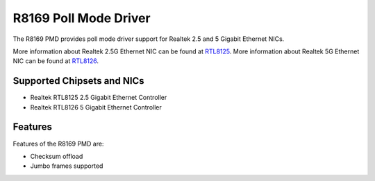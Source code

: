 .. SPDX-License-Identifier: BSD-3-Clause
   Copyright(c) 2024 Realtek Corporation. All rights reserved

R8169 Poll Mode Driver
======================

The R8169 PMD provides poll mode driver support for Realtek 2.5 and 5 Gigabit
Ethernet NICs.

More information about Realtek 2.5G Ethernet NIC can be found at `RTL8125
<https://www.realtek.com/Product/Index?id=3962&cate_id=786&menu_id=1010>`_.
More information about Realtek 5G Ethernet NIC can be found at `RTL8126
<https://www.realtek.com/Product/ProductHitsDetail?id=4425&menu_id=643>`_.

Supported Chipsets and NICs
---------------------------

- Realtek RTL8125 2.5 Gigabit Ethernet Controller
- Realtek RTL8126 5 Gigabit Ethernet Controller

Features
--------

Features of the R8169 PMD are:

* Checksum offload
* Jumbo frames supported
